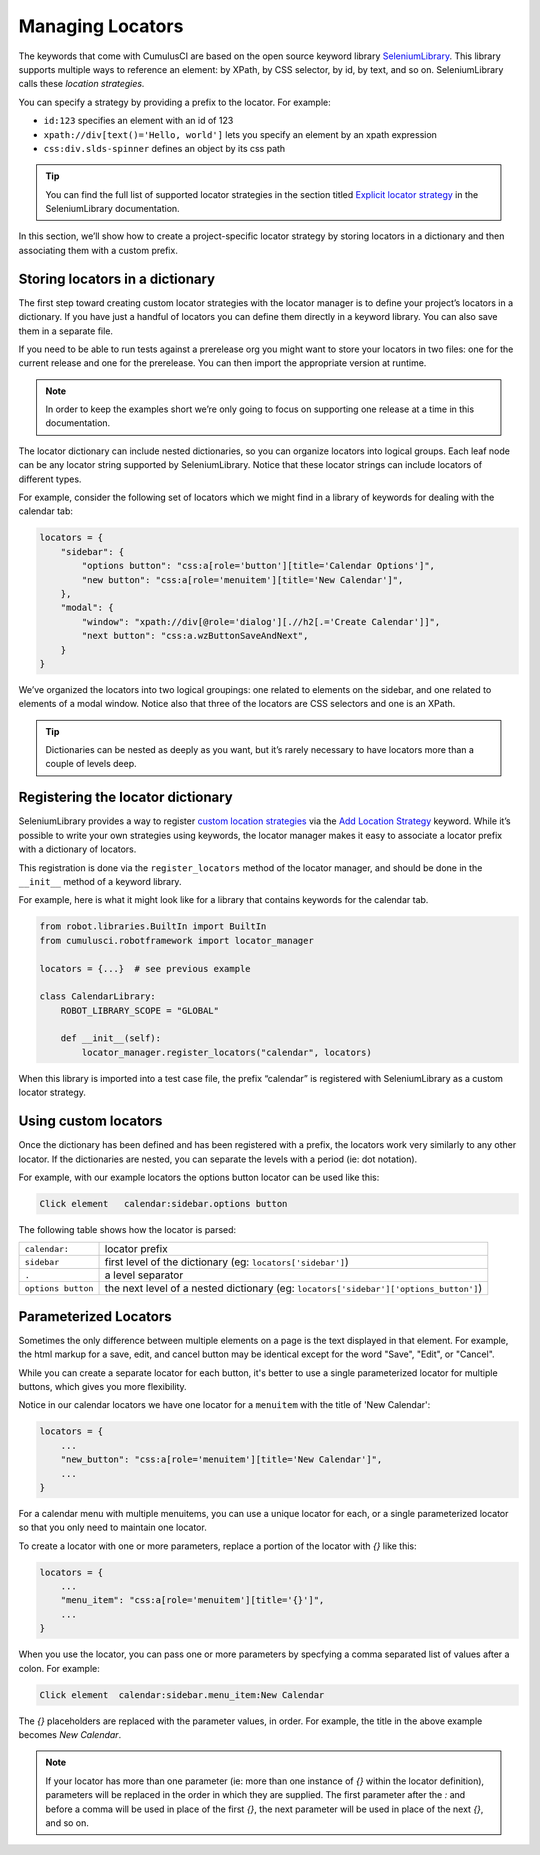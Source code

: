 =============================================
Managing Locators
=============================================

The keywords that come with CumulusCI are based on the open source
keyword library `SeleniumLibrary
<http://robotframework.org/SeleniumLibrary/SeleniumLibrary.html>`_. This
library supports multiple ways to reference an element: by XPath, by
CSS selector, by id, by text, and so on. SeleniumLibrary calls these
*location strategies.*

You can specify a strategy by providing a prefix to the
locator.  For example:

* ``id:123`` specifies an element with an id of 123
* ``xpath://div[text()='Hello, world']`` lets you specify an element by an xpath expression
* ``css:div.slds-spinner`` defines an object by its css path

.. tip::
  You can find the full list of supported locator strategies in the
  section titled `Explicit locator strategy
  <https://robotframework.org/SeleniumLibrary/SeleniumLibrary.html#Explicit%20locator%20strategy>`_
  in the SeleniumLibrary documentation.

In this section, we’ll show how to create a project-specific
locator strategy by storing locators in a dictionary and then
associating them with a custom prefix.

Storing locators in a dictionary
--------------------------------

The first step toward creating custom locator strategies with the
locator manager is to define your project’s locators in a
dictionary. If you have just a handful of locators you can define them
directly in a keyword library. You can also save them in a separate
file.

If you need to be able to run tests against a prerelease org you
might want to store your locators in two files: one for the current
release and one for the prerelease. You can then import the
appropriate version at runtime.

.. note::

   In order to keep the examples short we’re only going to focus on
   supporting one release at a time in this documentation.


The locator dictionary can include nested dictionaries, so you can
organize locators into logical groups. Each leaf node
can be any locator string supported by
SeleniumLibrary. Notice that these locator strings can include
locators of different types.

For example, consider the following set of locators which we might
find in a library of keywords for dealing with the calendar tab:

.. code-block:: python

   locators = {
       "sidebar": {
           "options button": "css:a[role='button'][title='Calendar Options']",
           "new button": "css:a[role='menuitem'][title='New Calendar']",
       },
       "modal": {
           "window": "xpath://div[@role='dialog'][.//h2[.='Create Calendar']]",
           "next button": "css:a.wzButtonSaveAndNext",
       }
   }

We’ve organized the locators into two logical groupings: one related
to elements on the sidebar, and one related to elements of a modal
window. Notice also that three of the locators are CSS selectors and
one is an XPath.


.. tip::

  Dictionaries can be nested as deeply as you want, but it’s
  rarely necessary to have locators more than a couple of levels deep.


Registering the locator dictionary
----------------------------------

SeleniumLibrary provides a way to register `custom location strategies
<http://robotframework.org/SeleniumLibrary/SeleniumLibrary.html#Custom%20locators>`_
via the `Add Location Strategy
<http://robotframework.org/SeleniumLibrary/SeleniumLibrary.html#Add%20Location%20Strategy>`_
keyword. While it’s possible to write your own strategies using
keywords, the locator manager makes it easy to associate a locator
prefix with a dictionary of locators.

This registration is done via the ``register_locators`` method of the
locator manager, and should be done in the ``__init__`` method of a
keyword library.

For example, here is what it might look like for a library that
contains keywords for the calendar tab.

.. code-block:: python

   from robot.libraries.BuiltIn import BuiltIn
   from cumulusci.robotframework import locator_manager

   locators = {...}  # see previous example

   class CalendarLibrary:
       ROBOT_LIBRARY_SCOPE = "GLOBAL"

       def __init__(self):
           locator_manager.register_locators("calendar", locators)

When this library is imported into a test case file, the prefix
“calendar” is registered with SeleniumLibrary as a custom locator
strategy.

Using custom locators
---------------------

Once the dictionary has been defined and has been registered with a
prefix, the locators work very similarly to any other locator. If
the dictionaries are nested, you can separate the levels with a
period (ie: dot notation).

For example, with our example locators the options button locator can
be used like this:

.. code-block::

   Click element   calendar:sidebar.options button


The following table shows how the locator is parsed:

+--------------------+---------------------------------------------------------------------------------------+
| ``calendar:``      | locator prefix                                                                        |
+--------------------+---------------------------------------------------------------------------------------+
| ``sidebar``        | first level of the dictionary (eg: ``locators['sidebar']``)                           |
+--------------------+---------------------------------------------------------------------------------------+
| ``.``              | a level separator                                                                     |
+--------------------+---------------------------------------------------------------------------------------+
| ``options button`` | the next level of a nested dictionary (eg: ``locators['sidebar']['options_button']``) |
+--------------------+---------------------------------------------------------------------------------------+


Parameterized Locators
----------------------

Sometimes the only difference between multiple elements on a page is
the text displayed in that element. For example, the html markup for a
save, edit, and cancel button may be identical except for the word
"Save", "Edit", or "Cancel".

While you can create a separate locator for each button, it's better
to use a single parameterized locator for multiple buttons, which
gives you more flexibility.

Notice in our calendar locators we have one locator for a ``menuitem``
with the title of 'New Calendar':

.. code-block::

    locators = {
        ...
        "new_button": "css:a[role='menuitem'][title='New Calendar']",
        ...
    }

For a calendar menu with multiple menuitems, you can use a unique
locator for each, or a single parameterized locator so
that you only need to maintain one locator.

To create a locator with one or more parameters, replace a
portion of the locator with `{}` like this:


.. code-block::

    locators = {
        ...
        "menu_item": "css:a[role='menuitem'][title='{}']",
        ...
    }

When you use the locator, you can pass one or more parameters by
specfying a comma separated list of values after a colon. For example:

.. code-block::

    Click element  calendar:sidebar.menu_item:New Calendar

The `{}` placeholders are replaced with the parameter values, in order. For example, the title in the above example becomes `New
Calendar`.

.. note::

   If your locator has more than one parameter (ie: more than one
   instance of `{}` within the locator definition), parameters will be
   replaced in the order in which they are supplied. The first
   parameter after the `:` and before a comma will be used in place of
   the first `{}`, the next parameter will be used in place of the
   next `{}`, and so on.
